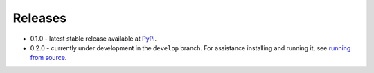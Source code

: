 
Releases
========

- 0.1.0 - latest stable release available at `PyPi <https://pypi.org/search/?q=ansible-container>`_.
- 0.2.0 - currently under development in the ``develop`` branch. For assistance installing and running it,
  see `running from source </ansible-container/installation.html#running-from-source>`_.
